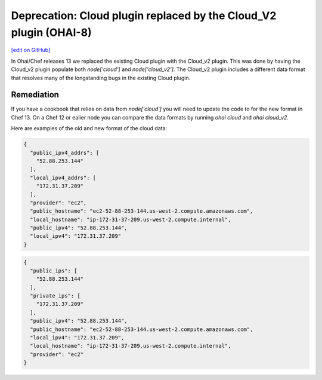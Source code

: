 ===================================================================
Deprecation: Cloud plugin replaced by the Cloud_V2 plugin (OHAI-8)
===================================================================
`[edit on GitHub] <https://github.com/chef/chef-web-docs/blob/master/chef_master/source/deprecations_ohai_cloud.rst>`__

In Ohai/Chef releases 13 we replaced the existing Cloud plugin with the Cloud_v2 plugin. This was done by having the Cloud_v2 plugin populate both `node['cloud']` and `node['cloud_v2']`. The Cloud_v2 plugin includes a different data format that resolves many of the longstanding bugs in the existing Cloud plugin.

Remediation
=============

If you have a cookbook that relies on data from `node['cloud']` you will need to update the code to for the new format in Chef 13. On a Chef 12 or ealier node you can compare the data formats by running `ohai cloud` and `ohai cloud_v2`.

Here are examples of the old and new format of the cloud data:

.. code-block:: javascript

  {
    "public_ipv4_addrs": [
      "52.88.253.144"
    ],
    "local_ipv4_addrs": [
      "172.31.37.209"
    ],
    "provider": "ec2",
    "public_hostname": "ec2-52-88-253-144.us-west-2.compute.amazonaws.com",
    "local_hostname": "ip-172-31-37-209.us-west-2.compute.internal",
    "public_ipv4": "52.88.253.144",
    "local_ipv4": "172.31.37.209"
  }


.. code-block:: javascript

  {
    "public_ips": [
      "52.88.253.144"
    ],
    "private_ips": [
      "172.31.37.209"
    ],
    "public_ipv4": "52.88.253.144",
    "public_hostname": "ec2-52-88-253-144.us-west-2.compute.amazonaws.com",
    "local_ipv4": "172.31.37.209",
    "local_hostname": "ip-172-31-37-209.us-west-2.compute.internal",
    "provider": "ec2"
  }
